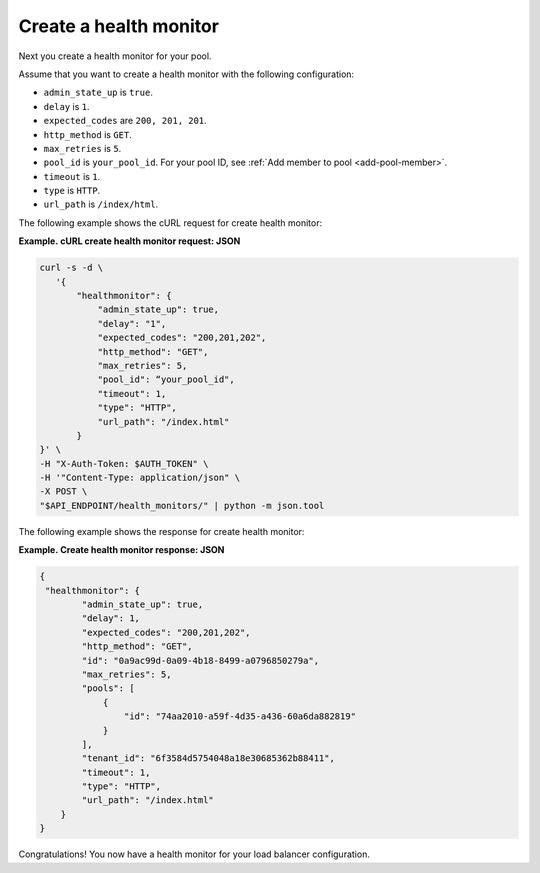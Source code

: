 .. _create-health-monitor:

=======================
Create a health monitor
=======================

Next you create a health monitor for your pool.

Assume that you want to create a health monitor with the
following configuration:

-  ``admin_state_up`` is ``true``.

-  ``delay`` is ``1``.

-  ``expected_codes`` are ``200, 201, 201``.

-  ``http_method`` is ``GET``.

-  ``max_retries`` is ``5``.

-  ``pool_id`` is ``your_pool_id``. For your pool ID, see :ref:`Add member to pool <add-pool-member>`.

-  ``timeout`` is ``1``.

-  ``type`` is ``HTTP``.

-  ``url_path`` is ``/index/html``.
   

The following example shows the cURL request for create health monitor:

**Example. cURL create health monitor request: JSON**

.. code::  

   curl -s -d \
      '{
          "healthmonitor": {
              "admin_state_up": true,
              "delay": "1",
              "expected_codes": "200,201,202",
              "http_method": "GET",
              "max_retries": 5,
              "pool_id": “your_pool_id",
              "timeout": 1,
              "type": "HTTP",
              "url_path": "/index.html"
          }
   }' \
   -H "X-Auth-Token: $AUTH_TOKEN" \
   -H '"Content-Type: application/json" \
   -X POST \
   "$API_ENDPOINT/health_monitors/" | python -m json.tool




The following example shows the response for create health monitor:

**Example. Create health monitor response: JSON**

.. code:: 
 
   {
    "healthmonitor": {
           "admin_state_up": true,
           "delay": 1,
           "expected_codes": "200,201,202",
           "http_method": "GET",
           "id": "0a9ac99d-0a09-4b18-8499-a0796850279a",
           "max_retries": 5,
           "pools": [
               {
                   "id": "74aa2010-a59f-4d35-a436-60a6da882819"
               }
           ],
           "tenant_id": "6f3584d5754048a18e30685362b88411",
           "timeout": 1,
           "type": "HTTP",
           "url_path": "/index.html"
       }
   }

Congratulations! You now have a health monitor for your load balancer configuration.
